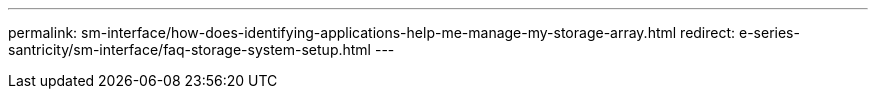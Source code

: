 ---
permalink: sm-interface/how-does-identifying-applications-help-me-manage-my-storage-array.html
redirect: e-series-santricity/sm-interface/faq-storage-system-setup.html
---
